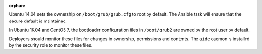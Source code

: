 :orphan:

Ubuntu 14.04 sets the ownership on ``/boot/grub/grub.cfg`` to root by default.
The Ansible task will ensure that the secure default is maintained.

In Ubuntu 16.04 and CentOS 7, the bootloader configuration files in
``/boot/grub2`` are owned by the root user by default.

Deployers should monitor these files for changes in ownership, permissions and
contents. The ``aide`` daemon is installed by the security role to monitor
these files.

